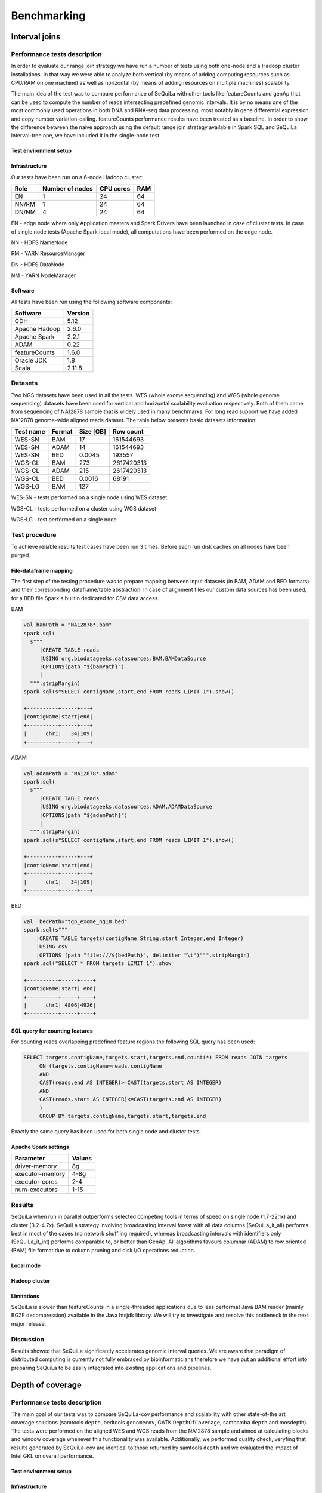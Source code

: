 
Benchmarking
=============

Interval joins
##############

Performance tests description
*****************************
In order to evaluate our range join strategy we have run a number of tests using both one-node and a Hadoop cluster
installations. In that way we were able to analyze both vertical (by means of adding computing resources such as CPU/RAM on one machine)
as well as horizontal (by means of adding resources on multiple machines) scalability.

The main idea of the test was to compare performance of SeQuiLa with other tools like featureCounts and genAp that can be used
to compute the number of reads intersecting predefined genomic intervals. It is by no means one of the most commonly used operations
in both DNA and RNA-seq data processing, most notably in gene differential expression and copy number variation-calling.
featureCounts performance results have been treated as a baseline. In order to show the difference between the naive approach using the
default range join strategy available in Spark SQL and SeQuiLa interval-tree one, we have included it in the single-node test.


Test environment setup
----------------------

Infrastructure
--------------

Our tests have been run on a 6-node Hadoop cluster:

======  =============== =========   ===
Role    Number of nodes CPU cores   RAM
======  =============== =========   ===
EN              1           24      64
NN/RM           1           24      64
DN/NM           4           24      64
======  =============== =========   ===

EN - edge node where only Application masters and Spark Drivers have been launched in case of cluster tests.
In case of single node tests (Apache Spark local mode), all computations have been performed on the edge node.

NN - HDFS NameNode

RM - YARN ResourceManager

DN - HDFS DataNode

NM - YARN NodeManager


Software
--------

All tests have been run using the following software components:

=============   =======
Software        Version
=============   =======
CDH             5.12
Apache Hadoop   2.6.0
Apache Spark    2.2.1
ADAM            0.22
featureCounts   1.6.0
Oracle JDK      1.8
Scala           2.11.8
=============   =======


Datasets
********
Two NGS datasets have been used in all the tests.
WES (whole exome sequencing) and WGS (whole genome sequencing) datasets have been used for vertical and horizontal scalability
evaluation respectively. Both of them came from sequencing of NA12878 sample that is widely used in many benchmarks.
For long read support we have added NA12878 genome-wide aligned reads dataset.
The table below presents basic datasets information:

=========   ======  =========    ==========
Test name   Format  Size [GB]    Row count
=========   ======  =========    ==========
WES-SN      BAM     17           161544693
WES-SN      ADAM    14           161544693
WES-SN      BED     0.0045       193557
WGS-CL      BAM     273          2617420313
WGS-CL      ADAM    215          2617420313
WGS-CL      BED     0.0016       68191
WGS-LG      BAM     127
=========   ======  =========    ==========

WES-SN - tests performed on a single node using WES dataset

WGS-CL - tests performed on a cluster using WGS dataset

WGS-LG - test performed on a single node


Test procedure
**************
To achieve reliable results test cases have been run 3 times.
Before each run disk caches on all nodes have been purged.

File-dataframe mapping
----------------------

The first step of the testing procedure was to prepare mapping between input datasets (in BAM, ADAM and BED formats)  and
their corresponding dataframe/table abstraction. In case of alignment files our custom data sources has been used, for a BED file Spark's builtin dedicated
for CSV data access.


BAM

.. code-block:: scala

    val bamPath = "NA12878*.bam"
    spark.sql(
      s"""
         |CREATE TABLE reads
         |USING org.biodatageeks.datasources.BAM.BAMDataSource
         |OPTIONS(path "${bamPath}")
         |
      """.stripMargin)
    spark.sql(s"SELECT contigName,start,end FROM reads LIMIT 1").show()

    +----------+-----+---+
    |contigName|start|end|
    +----------+-----+---+
    |      chr1|   34|109|
    +----------+-----+---+


ADAM

.. code-block:: scala

    val adamPath = "NA12878*.adam"
    spark.sql(
      s"""
         |CREATE TABLE reads
         |USING org.biodatageeks.datasources.ADAM.ADAMDataSource
         |OPTIONS(path "${adamPath}")
         |
      """.stripMargin)
    spark.sql(s"SELECT contigName,start,end FROM reads LIMIT 1").show()

    +----------+-----+---+
    |contigName|start|end|
    +----------+-----+---+
    |      chr1|   34|109|
    +----------+-----+---+

BED

.. code-block:: scala

    val  bedPath="tgp_exome_hg18.bed"
    spark.sql(s"""
        |CREATE TABLE targets(contigName String,start Integer,end Integer)
        |USING csv
        |OPTIONS (path "file:///${bedPath}", delimiter "\t")""".stripMargin)
    spark.sql("SELECT * FROM targets LIMIT 1").show

    +----------+-----+----+
    |contigName|start| end|
    +----------+-----+----+
    |      chr1| 4806|4926|
    +----------+-----+----+





SQL query for counting features
-------------------------------

For counting reads overlapping predefined feature regions the following SQL query has been used:

.. code-block:: sql

    SELECT targets.contigName,targets.start,targets.end,count(*) FROM reads JOIN targets
         ON (targets.contigName=reads.contigName
         AND
         CAST(reads.end AS INTEGER)>=CAST(targets.start AS INTEGER)
         AND
         CAST(reads.start AS INTEGER)<=CAST(targets.end AS INTEGER)
         )
         GROUP BY targets.contigName,targets.start,targets.end

Exactly the same query has been used for both single node and cluster tests.


Apache Spark settings
---------------------

=============== ======
Parameter       Values
=============== ======
driver-memory    8g
executor-memory  4-8g
executor-cores   2-4
num-executors    1-15
=============== ======

Results
*******
SeQuiLa when run in parallel outperforms selected competing tools in terms of speed on single node (1.7-22.1x) and cluster (3.2-4.7x).
SeQuiLa strategy involving broadcasting interval forest with all data columns (SeQuiLa_it_all) performs best
in most of the cases (no network shuffling required), whereas broadcasting intervals with identifiers only (SeQuiLa_it_int)
performs comparable to, or better than GenAp.
All algorithms favours columnar (ADAM) to row oriented (BAM) file format due to column pruning and disk I/O operations reduction.


Local mode
----------

.. image:: local.*


Hadoop cluster
--------------

.. image:: cluster.*


Limitations
-----------

SeQuiLa is slower than featureCounts in a single-threaded applications due to less performat Java BAM reader (mainly BGZF decompression) available
in the Java htsjdk library. We will try to investigate and resolve this bottleneck in the next major release.

Discussion
**********
Results showed that SeQuiLa significantly accelerates  genomic interval queries.
We are aware that paradigm of distributed computing is currently not fully embraced by bioinformaticians therefore we have put
an additional effort into preparing SeQuiLa to be easily integrated into existing applications and pipelines.


Depth of coverage
#################

Performance tests description
*****************************

The main goal of our tests was to compare SeQuiLa-cov performance and scalability with other state-of-the art coverage solutions (samtools ``depth``, bedtools ``genomecov``, GATK ``DepthOfCoverage``, sambamba ``depth`` and mosdepth). The tests were performed on the aligned WES and WGS reads from the NA12878 sample and aimed at calculating blocks and window coverage whenever this functionality was available. Additionally, we performed quality check, veryfing that results generated by SeQuiLa-cov are identical to those returned by samtools ``depth`` and we evaluated the impact of Intel GKL on overall performance.

Test environment setup
----------------------

Infrastructure
--------------

Our tests have been run on a 24-node Hadoop cluster:

======  =============== =========   ===
Role    Number of nodes CPU cores   RAM
======  =============== =========   ===
EN              1         28/56     512
NN/RM           3         28/56     512
DN/NM           24        28/56     512
======  =============== =========   ===

EN - edge node where only Application masters and Spark Drivers have been launched in case of cluster tests.
In case of single node tests (Apache Spark local mode), all computations have been performed on the edge node.

NN - HDFS NameNode

RM - YARN ResourceManager

DN - HDFS DataNode

NM - YARN NodeManager


Software
--------

All tests have been run using the following software components:

=============   ======= ========================
Software        Version Notes
=============   ======= ========================
HDP             3.0.1
Apache Hadoop   3.1.1
Apache Spark    2.3.1
Oracle JDK      1.8
Scala           2.12
samtools        1.9
bedtools        2.27
GATK            3.8
sambamba        0.6.8
mosdepth        0.2.3
mosdepth        0.2.4   using --fast-mode option
=============   ======= ========================


Datasets
********
Two NGS datasets have been used in all the tests.
WES (whole exome sequencing) and WGS (whole genome sequencing) datasets have been used for vertical and horizontal scalability
evaluation respectively. Both of them came from sequencing of NA12878 sample that is widely used in many benchmarks.

In order to remove malformed reads (especially to remove CIGAR and Sequence length inconsistencies) we have processed original BAM files with GATK's tool PrintReads.

.. code-block:: bash

  # also set compression to BAM default level (5) -Dsamjdk.compression_level=5
  gatk --java-options "-Dsamjdk.compression_level=5" PrintReads -I /data/NA12878.hiseq.wgs.bwa.recal.bam -O /data/proper.NA12878.bam


The table below presents basic datasets information:

=========   ======  =========    ========== ========================================================================================== =====================
Data        Format  Size [GB]    Row count   test data URL                                                                              original source 
=========   ======  =========    ========== ========================================================================================== =====================
WES          BAM     17          161544693  `WES BAM <http://biodatageeks.org/sequila/data/WES/NA12878.proper.wes.bam>`_                `original WES BAM <ftp://ftp-trace.ncbi.nih.gov/1000genomes/ftp/technical/working/20101201_cg_NA12878/NA12878.ga2.exome.maq.recal.bam>`_
WGS          BAM     273         2617420313 `WGS BAM <http://biodatageeks.org/sequila/data/WGS/NA12878.proper.wgs.bam>`_                `original WGS BAM <ftp://ftp-trace.ncbi.nih.gov/1000genomes/ftp/technical/working/20101201_cg_NA12878/NA12878.hiseq.wgs.bwa.recal.bam>`_
=========   ======  =========    ========== ========================================================================================== =====================

WES - tests performed on a single node using WES dataset

WGS - tests performed on a cluster using WGS dataset


Test procedure
**************
To achieve reliable results and remove test cases have been run 3 times.
.. Before each run disk caches on all nodes have been purged.

File-dataframe mapping
----------------------

The first step of the testing procedure was to prepare mapping between input datasets in BAM format and
its dataframe/table abstraction through our custom data source.


BAM

.. code-block:: scala

    val bamPath = "NA12878*.bam"
    spark.sql(
      s"""
         |CREATE TABLE reads
         |USING org.biodatageeks.datasources.BAM.BAMDataSource
         |OPTIONS(path "${bamPath}")
         |
      """.stripMargin)
    spark.sql(s"SELECT contigName,start,end FROM reads LIMIT 1").show()

    +----------+-----+---+
    |contigName|start|end|
    +----------+-----+---+
    |      chr1|   34|109|
    +----------+-----+---+




Coverage calculations
-------------------------

For calculating the coverage the following commands have been used:

.. code-block:: bash

    ### SAMTOOLS 1.9
    #exome - bases 1 core
    { time samtools depth NA12878.proper.wes.bam > samtools/NA12878.proper.wes.bamdepth ; } 2>> samtools/wes_time.txt
    # genome - bases 1 core
    { time samtools depth NA12878.proper.wgs.bam > samtools/NA12878.proper.wgs.bam.depth ; } 2>> samtools/wgs_time.txt

.. code-block:: bash

    ### BEDTOOLS
    # exome blocks 1 core
    time docker run --rm -v /data/samples/NA12878:/data/samples/NA12878 -w /data/samples/NA12878 biocontainers/bedtools:v2.27.0_cv2 bedtools genomecov -ibam /data/samples/NA12878/WES/NA12878.proper.wes.bam -bga > /data/samples/NA12878/bedtools_genomecov_block_coverage_wes.txt
    # genome blocks 1 core
    time docker run --rm -v /data/samples/NA12878:/data/samples/NA12878 -w /data/samples/NA12878 biocontainers/bedtools:v2.27.0_cv2 bedtools genomecov -ibam /data/samples/NA12878/WGS/NA12878.proper.wgs.bam -bga > /data/samples/NA12878/bedtools_genomecov_block_coverage_wgs.txt

.. code-block:: bash

    ### GATK
    #  exome 1,5,10 cores
    { time docker run -it  -v /data/samples/NA12878/WES:/data/ -v /data/samples/hg_builds/:/ref/ broadinstitute/gatk3:3.8-1  java -jar GenomeAnalysisTK.jar -T DepthOfCoverage -R /ref/Homo_sapiens_assembly18.fasta -o /data/gatk_doc_test.txt -I /data/NA12878.proper.wes.bam  -omitIntervals -nt 1} 2>> gatk_wes_time_1.txt
    { time docker run -it  -v /data/samples/NA12878/WES:/data/ -v /data/samples/hg_builds/:/ref/ broadinstitute/gatk3:3.8-1  java -jar GenomeAnalysisTK.jar -T DepthOfCoverage -R /ref/Homo_sapiens_assembly18.fasta -o /data/gatk_doc_test.txt -I /data/NA12878.proper.wes.bam  -omitIntervals -nt 5} 2>> gatk_wes_time_5.txt
    { time docker run -it  -v /data/samples/NA12878/WES:/data/ -v /data/samples/hg_builds/:/ref/ broadinstitute/gatk3:3.8-1  java -jar GenomeAnalysisTK.jar -T DepthOfCoverage -R /ref/Homo_sapiens_assembly18.fasta -o /data/gatk_doc_test.txt -I /data/NA12878.proper.wes.bam  -omitIntervals -nt 10} 2>> gatk_wes_time_10.txt
    # genome 1 core
    { time docker run -it  -v /data/samples/NA12878/WGS:/data/ -v /data/samples/hg_builds/:/ref/ broadinstitute/gatk3:3.8-1 java -jar GenomeAnalysisTK.jar -T DepthOfCoverage -R /ref/Homo_sapiens_assembly18.fasta -o /data/gatk_doc_test.txt -I /data/NA12878.proper.wgs.bam -omitIntervals -nt 1} 2>> gatk_wgs_time_1.txt
    { time docker run -it  -v /data/samples/NA12878/WGS:/data/ -v /data/samples/hg_builds/:/ref/ broadinstitute/gatk3:3.8-1 java -jar GenomeAnalysisTK.jar -T DepthOfCoverage -R /ref/Homo_sapiens_assembly18.fasta -o /data/gatk_doc_test.txt -I /data/NA12878.proper.wgs.bam -omitIntervals -nt 5} 2>> gatk_wgs_time_5.txt
    { time docker run -it  -v /data/samples/NA12878/WGS:/data/ -v /data/samples/hg_builds/:/ref/ broadinstitute/gatk3:3.8-1 java -jar GenomeAnalysisTK.jar -T DepthOfCoverage -R /ref/Homo_sapiens_assembly18.fasta -o /data/gatk_doc_test.txt -I /data/NA12878.proper.wgs.bam -omitIntervals -nt 10} 2>> gatk_wgs_time_10.txt

.. code-block:: bash

    ### SAMBAMBA
    # exome - blocks 1,5,10 cores
    time docker run --rm -v /data/samples/NA12878:/data/samples/NA12878 -w /data/samples/NA12878 wkusmirek/sambamba /opt/sambamba-0.6.8-linux-static depth base --output-file=sambamba_base_coverage.txt --nthreads=1 /data/samples/NA12878/WES/NA12878.proper.wes.bam
    time docker run --rm -v /data/samples/NA12878:/data/samples/NA12878 -w /data/samples/NA12878 wkusmirek/sambamba /opt/sambamba-0.6.8-linux-static depth base --output-file=sambamba_base_coverage.txt --nthreads=5 /data/samples/NA12878/WES/NA12878.proper.wes.bam
    time docker run --rm -v /data/samples/NA12878:/data/samples/NA12878 -w /data/samples/NA12878 wkusmirek/sambamba /opt/sambamba-0.6.8-linux-static depth base --output-file=sambamba_base_coverage.txt --nthreads=10 /data/samples/NA12878/WES/NA12878.proper.wes.bam
    
    # exome - windows 1,5,10 cores
    time docker run --rm -v /data/samples/NA12878:/data/samples/NA12878 -w /data/samples/NA12878 wkusmirek/sambamba /opt/sambamba-0.6.8-linux-static depth window --output-file=sambamba_window_coverage.txt --nthreads=1 --window-size=500 /data/samples/NA12878/WES/NA12878.proper.wes.bam
    time docker run --rm -v /data/samples/NA12878:/data/samples/NA12878 -w /data/samples/NA12878 wkusmirek/sambamba /opt/sambamba-0.6.8-linux-static depth window --output-file=sambamba_window_coverage.txt --nthreads=5 --window-size=500 /data/samples/NA12878/WES/NA12878.proper.wes.bam
    time docker run --rm -v /data/samples/NA12878:/data/samples/NA12878 -w /data/samples/NA12878 wkusmirek/sambamba /opt/sambamba-0.6.8-linux-static depth window --output-file=sambamba_window_coverage.txt --nthreads=10 --window-size=500 /data/samples/NA12878/WES/NA12878.proper.wes.bam

    # genome - blocks 1,5,10 cores
    time docker run --rm -v /data/samples/NA12878:/data/samples/NA12878 -w /data/samples/NA12878 wkusmirek/sambamba /opt/sambamba-0.6.8-linux-static depth base --output-file=sambamba_base_coverage.txt --nthreads=1 /data/samples/NA12878/WGS/NA12878.proper.wgs.bam
    time docker run --rm -v /data/samples/NA12878:/data/samples/NA12878 -w /data/samples/NA12878 wkusmirek/sambamba /opt/sambamba-0.6.8-linux-static depth base --output-file=sambamba_base_coverage.txt --nthreads=5 /data/samples/NA12878/WGS/NA12878.proper.wgs.bam
    time docker run --rm -v /data/samples/NA12878:/data/samples/NA12878 -w /data/samples/NA12878 wkusmirek/sambamba /opt/sambamba-0.6.8-linux-static depth base --output-file=sambamba_base_coverage.txt --nthreads=10 /data/samples/NA12878/WGS/NA12878.proper.wgs.bam

    # genome - windows
    time docker run --rm -v /data/samples/NA12878:/data/samples/NA12878 -w /data/samples/NA12878 wkusmirek/sambamba /opt/sambamba-0.6.8-linux-static depth window --output-file=sambamba_window_coverage.txt --nthreads=1 --window-size=500 /data/samples/NA12878/WGS/NA12878.proper.wgs.bam
    time docker run --rm -v /data/samples/NA12878:/data/samples/NA12878 -w /data/samples/NA12878 wkusmirek/sambamba /opt/sambamba-0.6.8-linux-static depth window --output-file=sambamba_window_coverage.txt --nthreads=5 --window-size=500 /data/samples/NA12878/WGS/NA12878.proper.wgs.bam
    time docker run --rm -v /data/samples/NA12878:/data/samples/NA12878 -w /data/samples/NA12878 wkusmirek/sambamba /opt/sambamba-0.6.8-linux-static depth window --output-file=sambamba_window_coverage.txt --nthreads=10 --window-size=500 /data/samples/NA12878/WGS/NA12878.proper.wgs.bam

.. code-block:: bash

    ### MOSDEPTH v 0.2.3
    # exome blocks 1,5,10 cores
    { time mos/mosdepth prefix NA12878.proper.wes.bam ; } 2>> mos_wes_time_1.txt
    { time mos/mosdepth -t 4 prefix NA12878.proper.wes.bam ; } 2>> mos_wes_time_5.txt
    { time mos/mosdepth -t 9 prefix NA12878.proper.wes.bam ; } 2>> mos_wes_time_10.txt

    # genome blocks 1,5,10 cores
    { time mos/mosdepth prefix NA12878.proper.wgs.bam ; } 2>> wgs_time_1.txt
    { time mos/mosdepth -t 4 prefix NA12878.proper.wgs.bam ; } 2>> wgs_time_5.txt
    { time mos/mosdepth -t 9 prefix NA12878.proper.wgs.bam ; } 2>> wgs_time_9.txt

.. code-block:: bash

    ### MOSDEPTH v 0.2.4 fast
    # exome blocks 1,5,10 cores
    { time mos/mosdepth --fast-mode prefix NA12878.proper.wes.bam ; } 2>> mos_wes_time_1.txt
    { time mos/mosdepth --fast-mode -t 4 prefix NA12878.proper.wes.bam ; } 2>> mos_wes_time_5.txt
    { time mos/mosdepth --fast-mode -t 9 prefix NA12878.proper.wes.bam ; } 2>> mos_wes_time_10.txt

    # genome blocks 1,5,10 cores
    { time mos/mosdepth --fast-mode prefix NA12878.proper.wgs.bam ; } 2>> wgs_time_1.txt
    { time mos/mosdepth --fast-mode -t 4 prefix NA12878.proper.wgs.bam ; } 2>> wgs_time_5.txt
    { time mos/mosdepth --fast-mode -t 9 prefix NA12878.proper.wgs.bam ; } 2>> wgs_time_9.txt

.. code-block:: bash

    ### SEQUILA-COV
    # spark shell started with 1,5,10 cores
    spark-shell  --conf "spark.sql.catalogImplementation=in-memory" --conf spark.dynamicAllocation.enabled=false  --master=yarn-client --driver-memory=4g --executor-memory=4g --num-executors=1 --packages org.biodatageeks:bdg-sequila_2.11:0.4.1-SNAPSHOT --repositories https://zsibio.ii.pw.edu.pl/nexus/repository/maven-snapshots/ -v
    spark-shell  --conf "spark.sql.catalogImplementation=in-memory" --conf spark.dynamicAllocation.enabled=false  --master=yarn-client --driver-memory=4g --executor-memory=4g --num-executors=5 --packages org.biodatageeks:bdg-sequila_2.11:0.4.1-SNAPSHOT --repositories https://zsibio.ii.pw.edu.pl/nexus/repository/maven-snapshots/ -v  
    spark-shell  --conf "spark.sql.catalogImplementation=in-memory" --conf spark.dynamicAllocation.enabled=false  --master=yarn-client --driver-memory=4g --executor-memory=4g --num-executors=10 --packages org.biodatageeks:bdg-sequila_2.11:0.4.1-SNAPSHOT --repositories https://zsibio.ii.pw.edu.pl/nexus/repository/maven-snapshots/ -v  

.. code-block:: scala
    
    // inside spark-shell for SeQuiLa-cov
    import org.apache.spark.sql.SequilaSession
    import org.biodatageeks.utils.{SequilaRegister, UDFRegister,BDGInternalParams}
    spark.sqlContext.setConf(BDGInternalParams.InputSplitSize, "134217728")
        val ss = SequilaSession(spark)
    SequilaRegister.register(ss)
    ss.sqlContext.setConf("spark.biodatageeks.bam.useGKLInflate","true")
    ss.sqlContext.setConf("spark.biodatageeks.bam.useSparkBAM","false")

    /* WES -bases-blocks*/
    ss.sql("""
    CREATE TABLE IF NOT EXISTS reads_exome USING org.biodatageeks.datasources.BAM.BAMDataSource OPTIONS(path '/data/samples/NA12878/WES/NA12878*.bam')""")
    spark.time{
    ss.sql(s"SELECT * FROM bdg_coverage('reads_exome','NA12878', 'blocks')").write.format("parquet").save("/data/samples/NA12878/output_tmp/wes_1_9.parquet")}

    /* WGS -bases-blocks*/
    import org.apache.spark.sql.SequilaSession
    import org.biodatageeks.utils.{SequilaRegister, UDFRegister}
    val ss = SequilaSession(spark)
    SequilaRegister.register(ss)
    ss.sqlContext.setConf("spark.biodatageeks.bam.useGKLInflate","true")
    ss.sqlContext.setConf("spark.biodatageeks.bam.useSparkBAM","false")
    /*bases-blocks*/
    ss.sql("""
    CREATE TABLE IF NOT EXISTS reads_genome USING org.biodatageeks.datasources.BAM.BAMDataSource OPTIONS(path '/data/samples/NA12878/NA12878*.bam')""")
    spark.time{
    ss.sql(s"SELECT * FROM bdg_coverage('reads_genome','NA12878', 'blocks')").write.format("parquet").save("/data/samples/NA12878/output_tmp/wgs_1_1.parquet")}

    /*windows - 500*/
    import org.apache.spark.sql.SequilaSession
    import org.biodatageeks.utils.{SequilaRegister, UDFRegister}
    val ss = SequilaSession(spark)
    SequilaRegister.register(ss)
    ss.sqlContext.setConf("spark.biodatageeks.bam.useGKLInflate","true")
    ss.sqlContext.setConf("spark.biodatageeks.bam.useSparkBAM","false")
    /*bases-blocks*/
  ss.sql("""
    CREATE TABLE IF NOT EXISTS reads_exome USING org.biodatageeks.datasources.BAM.BAMDataSource OPTIONS(path '/tmp/fp16yq/data/exome/32MB/*.bam')""")
    spark.time{
    ss.sql(s"SELECT * FROM bdg_coverage('reads_exome','NA12878', 'blocks', '500')").write.format("parquet").save("/tmp/fp16yq/data/32MB_w500_3.parquet") }

    /* long reads */
    ss.sql("""
      CREATE TABLE IF NOT EXISTS qreads
      USING org.biodatageeks.datasources.BAM.BAMDataSource
      OPTIONS(path '/data/granges/nanopore/guppy.bam')""")

    ss.sql(s"SELECT contigName, start, end, coverage FROM bdg_coverage('qreads','NA12878', 'blocks')").write.mode("overwrite").option("delimiter", "\t").csv("/data/granges/nanopore/guppy_cov.bed")}




Apache Spark settings
---------------------

=============== ======
Parameter       Values
=============== ======
driver-memory    8g
executor-memory  4g
executor-cores   1
num-executors    1-500
=============== ======


Results
*******

Detailed results are shown in the table below:


+--------+------------------+---------+------------+------------+--------------+------------+--------------+-----------------+----------------+ 
|data    | operation type   | cores   | samtools   | bedtools   |     GATK     | sambamba   | mosdepth     |  mosdepth fast  |  SeQuiLa-cov   |
+========+==================+=========+============+============+==============+============+==============+=================+================+ 
| WGS    | blocks           | 1       | 2h 14m 58s |10h 41m 27s |    128w *    | 2h 44m 0s  | 1h 46m 27s   | **1h 38m 06s**  |   1h 47m 05s   |
+        +                  +---------+------------+------------+--------------+------------+--------------+-----------------+----------------+ 
|        |                  | 5       |            |            |2d 23h 18m *  | 2h 47m 53s |  36m 13s     |     33m 50s     |   **26m 59s**  |
+        +                  +---------+------------+------------+--------------+------------+--------------+-----------------+----------------+ 
|        |                  | 10      |            |            |2d 17h 6m *   | 2h 50m 47s |  34m 34s     |     33m 16s     |  **13m 54s**   |
+        +------------------+---------+------------+------------+--------------+------------+--------------+-----------------+----------------+ 
|        | windows          | 1       |            |            |              | 1h 46m 50s |**1h 22m 49s**|                 | 1h 24m 08s     |
+        +                  +---------+------------+------------+--------------+------------+--------------+-----------------+----------------+ 
|        |                  | 5       |            |            |              | 1h 41m 23s |  20m 3s      |                 | **18m 43s**    |
+        +                  +---------+------------+------------+--------------+------------+--------------+-----------------+----------------+ 
|        |                  | 10      |            |            |              | 1h 50m 35s |  17m 49s     |                 |   **9m 14s**   |
+--------+------------------+---------+------------+------------+--------------+------------+--------------+-----------------+----------------+ 
| WES    | blocks           | 1       | 12m 26s    |  23m 25s   |   1d 5h 6m   | 25m 42s    |  6m 43s      |     **6m 12s**  |    6m 54s      |   
+        +                  +---------+------------+------------+--------------+------------+--------------+-----------------+----------------+
|        |                  | 5       |            |            |   3d 0h 24m  | 25m 46s    |  2m 25s      |      2m 21s     |    **1m 47s**  |
+        +                  +---------+------------+------------+--------------+------------+--------------+-----------------+----------------+ 
|        |                  | 10      |            |            |  2d 22h 30m  | 25m 49s    |  2m 20s      |      2m 06s     |    **1m 04s**  |
+        +------------------+---------+------------+------------+--------------+------------+--------------+-----------------+----------------+ 
|        | windows          | 1       |            |            |              | 14m 36s    |  **6m 11s**  |                 |    6m 29s      |
+        +                  +---------+------------+------------+--------------+------------+--------------+-----------------+----------------+ 
|        |                  | 5       |            |            |              | 14m 54s    |  2m 08s      |                 |   **1m 42s**   |
+        +                  +---------+------------+------------+--------------+------------+--------------+-----------------+----------------+ 
|        |                  | 10      |            |            |              |  14m 40s   |   2m 14s     |                 |   **1m 1s**    |
+--------+------------------+---------+------------+------------+--------------+------------+--------------+-----------------+----------------+ 

(*) estimated time

On the image below you can find performance and scalability comparison of samtools, mosdepth and SeQuiLa-cov.

.. image:: coverage.*

Base level coverage performance comparison for WES dataset with samtools
------------------------------------------------------------------------

=====   ============== =============== ========
cores   sequila(bases) sequila(blocks) samtools
=====   ============== =============== ========
1       17m 13s           6m 54s        12m 26s
5        4m 17s           1m 47s          -
10       2m 21s           1m 04s          -
=====   ============== =============== ========


CRAM versus BAM performance comparison for WES dataset (blocks)
---------------------------------------------------------------


=====   ============== ============
cores   sequila(CRAM)  sequila(BAM)
=====   ============== ============
1        26m 27s          6m 54s
5        4m 35s           1m 47s
10       2m 54s           1m 04s
25       1m 44s           0m 28s
50       1m 15s           0m 20s
=====   ============== ============


Performance of saving coverage results as a single BED file
-----------------------------------------------------------

In order to get coverage reults as a single file we need to explicite use ``coalesce`` method to merge records from
all the partitions before writing them to the storage. Such an approach causes of course some performance degradation
as the data cannot be written in parallel (distributed) fashion and by nature its uncompressed and in text format.
Equally, due to the fact there is only one thread used for writing, the scalability is impaired as well.

.. code-block:: scala

    import org.apache.spark.sql.SequilaSession
    import org.biodatageeks.utils.{SequilaRegister, UDFRegister,BDGInternalParams}

    val ss = SequilaSession(spark)
    SequilaRegister.register(ss)
    ss.sqlContext.setConf("spark.biodatageeks.bam.useGKLInflate","true")
    ss.sql("""CREATE TABLE IF NOT EXISTS reads_exome USING org.biodatageeks.datasources.BAM.BAMDataSource OPTIONS(path '/data/exome/NA12878.*.bam')""")
    spark.time { ss.sql(s"SELECT * FROM bdg_coverage('reads_exome','NA12878', 'blocks')")
            .coalesce(1)
            .write.mode("overwrite")
            .option("delimiter", "\t")
            .csv("/data/granges/exome/coverage.bed")}



=====   ========================   ======================
cores   sequila(BED,coalesce(1))   sequila(Parquet,split)
=====   ========================   ======================
1       11m 59s                    6m 54s
5        4m 56s                    1m 47s
10       4m 05s                    1m 04s
=====   ========================   ======================



Long reads support
---------------------

We have tested coverage calculation for long reads in terms of wall-time and quality of the results. We have achieved identical results with samtools when run in 'bases' mode.

=====   ============== ================
cores   samtools       sequila(blocks)
=====   ============== ================
1        26m 27s          6m 54s
=====   ============== ================

Discussion
-----------
Both samtools and bedtools calculate coverage  using only a single thread, however, their results differ significantly, with samtools being around twice as fast. Sambamba positions itself as a multithreaded solution although our tests revealed that its execution time is nearly constant, regardless of the number of CPU cores used, and even twice as slow as samtools. 

Mosdepth achieved speedup against samtools in blocks coverage and against sambamba in windows coverage calculations, however, its scalability reaches limit at 5 CPU cores. 

Finally, SeQuiLa-cov, achieves nearly identical performance as mosdepth for the single core but the execution time decreases substantially for greater number of available computing resources what makes this solution the fastest when run on multiple cores and nodes.

Our results show that when utilizing additional resources (i.e.  more than 10 CPU cores), SeQuiLa-cov is able to reduce the total computation time to 15 seconds for WES and less than one minute for WGS data. Scalability limit is achieved for  200 and ~500 CPU cores in case of WES and WGS data, respectively. 